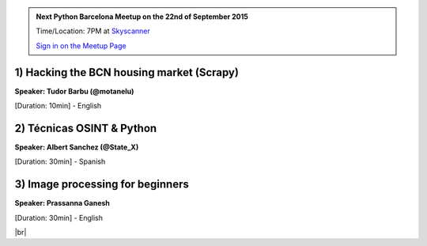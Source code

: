 .. link: Welcome To Barcelona Python Group
.. description: Barcelona Python Group Website
.. tags: Python, Meetup, Barcelona
.. date: 2015/06/16 19:00:00
.. title: Python Barcelona Meetup
.. slug: index



.. |br| raw:: html

   <br />


.. |itnig-partner| raw:: html

   Venue partner:<br/><a href="http://itnig.net"><img src="images/itnig.png" alt="Itnig"></a><br/>


.. class:: jumbotron

.. admonition:: Next Python Barcelona Meetup on the 22nd of September 2015

    Time/Location: 7PM at `Skyscanner`_

    .. class:: btn btn-info

    `Sign in on the Meetup Page`_

    .. raw:: html

        <img src="images/Python_logo_500px.png" alt="Python Logo">



.. class:: row

.. class:: col-md-4

1) Hacking the BCN housing market (Scrapy) 
******************************************

**Speaker: Tudor Barbu (@motanelu)**

[Duration: 10min] - English


.. class:: col-md-4

2) Técnicas OSINT & Python
**************************

**Speaker: Albert Sanchez (@State_X)**

[Duration: 30min] - Spanish


.. class:: col-md-4

3) Image processing for beginners
*********************************

**Speaker: Prassanna Ganesh**

[Duration: 30min] - English



.. raw:: html

   </div>


.. class:: row

.. class:: col-md-12

    .. raw:: html

        <br/><br/><br/><img src="images/python_folks.jpg" alt="Python Folks" class="image-center">


.. raw:: html

   </div>


|br|

.. _Sign in on the Meetup Page: http://www.meetup.com/python-185
.. _PRBB: /venue-prbb.html
.. _Itnig: /venue-itnig.html
.. _Skyscanner: /venue-skyscanner.html
